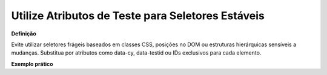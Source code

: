 Utilize Atributos de Teste para Seletores Estáveis
=====================

**Definição**

Evite utilizar seletores frágeis baseados em classes CSS, posições no DOM ou estruturas hierárquicas sensíveis a mudanças. Substitua por atributos como data-cy, data-testid ou IDs exclusivos para cada elemento.

**Exemplo prático**